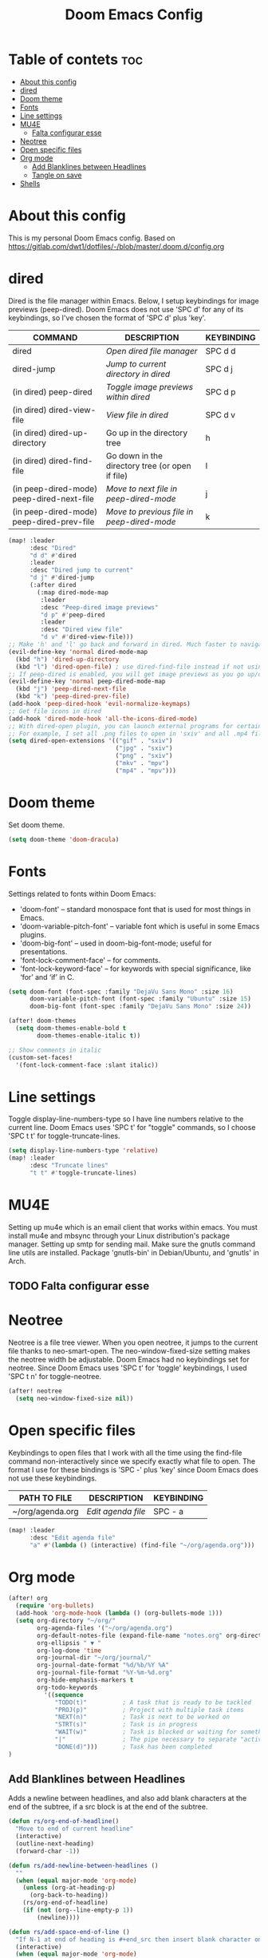 #+TITLE: Doom Emacs Config
#+PROPERTY: header-args :tangle config.el

* Table of contets :toc:
- [[#about-this-config][About this config]]
- [[#dired][dired]]
- [[#doom-theme][Doom theme]]
- [[#fonts][Fonts]]
- [[#line-settings][Line settings]]
- [[#mu4e][MU4E]]
  - [[#falta-configurar-esse][Falta configurar esse]]
- [[#neotree][Neotree]]
- [[#open-specific-files][Open specific files]]
- [[#org-mode][Org mode]]
  - [[#add-blanklines-between-headlines][Add Blanklines between Headlines]]
  - [[#tangle-on-save][Tangle on save]]
- [[#shells][Shells]]

* About this config
This is my personal Doom Emacs config.
Based on [[https://gitlab.com/dwt1/dotfiles/-/blob/master/.doom.d/config.org]]

* dired
Dired is the file manager within Emacs. Below, I setup keybindings for image
previews (peep-dired). Doom Emacs does not use 'SPC d' for any of its
keybindings, so I've chosen the format of 'SPC d' plus 'key'.

| COMMAND                                   | DESCRIPTION                                     | KEYBINDING |
|-------------------------------------------+-------------------------------------------------+------------|
| dired                                     | /Open dired file manager/                         | SPC d d    |
| dired-jump                                | /Jump to current directory in dired/              | SPC d j    |
| (in dired) peep-dired                     | /Toggle image previews within dired/              | SPC d p    |
| (in dired) dired-view-file                | /View file in dired/                              | SPC d v    |
| (in dired) dired-up-directory             | Go up in the directory tree                     | h          |
| (in dired) dired-find-file                | Go down in the directory tree (or open if file) | l          |
| (in peep-dired-mode) peep-dired-next-file | /Move to next file in peep-dired-mode/            | j          |
| (in peep-dired-mode) peep-dired-prev-file | /Move to previous file in peep-dired-mode/        | k          |

#+BEGIN_SRC emacs-lisp
(map! :leader
      :desc "Dired"
      "d d" #'dired
      :leader
      :desc "Dired jump to current"
      "d j" #'dired-jump
      (:after dired
        (:map dired-mode-map
         :leader
         :desc "Peep-dired image previews"
         "d p" #'peep-dired
         :leader
         :desc "Dired view file"
         "d v" #'dired-view-file)))
;; Make 'h' and 'l' go back and forward in dired. Much faster to navigate the directory structure!
(evil-define-key 'normal dired-mode-map
  (kbd "h") 'dired-up-directory
  (kbd "l") 'dired-open-file) ; use dired-find-file instead if not using dired-open package
;; If peep-dired is enabled, you will get image previews as you go up/down with 'j' and 'k'
(evil-define-key 'normal peep-dired-mode-map
  (kbd "j") 'peep-dired-next-file
  (kbd "k") 'peep-dired-prev-file)
(add-hook 'peep-dired-hook 'evil-normalize-keymaps)
;; Get file icons in dired
(add-hook 'dired-mode-hook 'all-the-icons-dired-mode)
;; With dired-open plugin, you can launch external programs for certain extensions
;; For example, I set all .png files to open in 'sxiv' and all .mp4 files to open in 'mpv'
(setq dired-open-extensions '(("gif" . "sxiv")
                              ("jpg" . "sxiv")
                              ("png" . "sxiv")
                              ("mkv" . "mpv")
                              ("mp4" . "mpv")))
#+END_SRC

* Doom theme
Set doom theme.

#+begin_src emacs-lisp
(setq doom-theme 'doom-dracula)
#+end_src

* Fonts
Settings related to fonts within Doom Emacs:
- 'doom-font' -- standard monospace font that is used for most things in Emacs.
- 'doom-variable-pitch-font' -- variable font which is useful in some Emacs plugins.
- 'doom-big-font' -- used in doom-big-font-mode; useful for presentations.
- 'font-lock-comment-face' -- for comments.
- 'font-lock-keyword-face' -- for keywords with special significance, like ‘for’ and ‘if’ in C.

#+begin_src emacs-lisp
(setq doom-font (font-spec :family "DejaVu Sans Mono" :size 16)
      doom-variable-pitch-font (font-spec :family "Ubuntu" :size 15)
      doom-big-font (font-spec :family "DejaVu Sans Mono" :size 24))

(after! doom-themes
  (setq doom-themes-enable-bold t
        doom-themes-enable-italic t))

;; Show comments in italic
(custom-set-faces!
  '(font-lock-comment-face :slant italic))
#+end_src

* Line settings
Toggle display-line-numbers-type so I have line numbers relative to the current
line. Doom Emacs uses 'SPC t' for "toggle" commands, so I choose 'SPC t t' for
toggle-truncate-lines.
#+begin_src emacs-lisp
(setq display-line-numbers-type 'relative)
(map! :leader
      :desc "Truncate lines"
      "t t" #'toggle-truncate-lines)
#+end_src

* MU4E
Setting up mu4e which is an email client that works within emacs. You must
install mu4e and mbsync through your Linux distribution's package manager.
Setting up smtp for sending mail. Make sure the gnutls command line utils are
installed. Package 'gnutls-bin' in Debian/Ubuntu, and 'gnutls' in Arch.

** TODO Falta configurar esse

* Neotree
Neotree is a file tree viewer. When you open neotree, it jumps to the current
file thanks to neo-smart-open. The neo-window-fixed-size setting makes the
neotree width be adjustable. Doom Emacs had no keybindings set for neotree.
Since Doom Emacs uses 'SPC t' for 'toggle' keybindings, I used 'SPC t n' for
toggle-neotree.

#+begin_src emacs-lisp
(after! neotree
  (setq neo-window-fixed-size nil))
#+end_src

* Open specific files
Keybindings to open files that I work with all the time using the find-file
command non-interactively since we specify exactly what file to open. The format
I use for these bindings is 'SPC -' plus 'key' since Doom Emacs does not use
these keybindings.

| PATH TO FILE     | DESCRIPTION      | KEYBINDING |
|------------------+------------------+------------|
| ~/org/agenda.org | /Edit agenda file/ | SPC - a    |

#+begin_src emacs-lisp
(map! :leader
      :desc "Edit agenda file"
      "a" #'(lambda () (interactive) (find-file "~/org/agenda.org")))
#+end_src

* Org mode
#+begin_src emacs-lisp
(after! org
  (require 'org-bullets)
  (add-hook 'org-mode-hook (lambda () (org-bullets-mode 1)))
  (setq org-directory "~/org/"
        org-agenda-files '("~/org/agenda.org")
        org-default-notes-file (expand-file-name "notes.org" org-directory)
        org-ellipsis " ▼ "
        org-log-done 'time
        org-journal-dir "~/org/journal/"
        org-journal-date-format "%d/%b/%Y %A"
        org-journal-file-format "%Y-%m-%d.org"
        org-hide-emphasis-markers t
        org-todo-keywords
          '((sequence
             "TODO(t)"          ; A task that is ready to be tackled
             "PROJ(p)"          ; Project with multiple task items
             "NEXT(n)"          ; Task is next to be worked on
             "STRT(s)"          ; Task is in progress
             "WAIT(w)"          ; Task is blocked or waiting for something/someone
             "|"                ; The pipe necessary to separate "active" states and "inactive" states
             "DONE(d)")))       ; Task has been completed
)
#+end_src

** Add Blanklines between Headlines
Adds a newline between headlines, and also add blank characters at the end of
the subtree, if a src block is at the end of the subtree.
#+begin_src emacs-lisp
(defun rs/org-end-of-headline()
  "Move to end of current headline"
  (interactive)
  (outline-next-heading)
  (forward-char -1))

(defun rs/add-newline-between-headlines ()
  ""
  (when (equal major-mode 'org-mode)
    (unless (org-at-heading-p)
      (org-back-to-heading))
    (rs/org-end-of-headline)
    (if (not (org--line-empty-p 1))
        (newline))))

(defun rs/add-space-end-of-line ()
  "If N-1 at end of heading is #+end_src then insert blank character on last line."
  (interactive)
  (when (equal major-mode 'org-mode)
    (unless (org-at-heading-p)
      (org-back-to-heading))
    (rs/org-end-of-headline)
    (next-line -1)
    (if (org-looking-at-p "^#\\+end_src$")
        (progn (next-line 1) (insert " ")))))

(defun rs/newlines-between-headlines ()
  "Uses the org-map-entries function to scan through a buffer's
   contents and ensure newlines are inserted between headlines"
  (interactive)
  (org-map-entries #'rs/add-newline-between-headlines t 'file))

(add-hook 'before-save-hook #'rs/newlines-between-headlines)
#+end_src

** Tangle on save
The following function runs org-babel-tangle upon saving any org-mode buffer.
This is asynchronous meaning that it dispatches the tangle function to a
subprocess, so that the main Emacs is not blocked while it runs.

#+BEGIN_SRC emacs-lisp
(defun dt/org-babel-tangle-async (file)
  "Invoke `org-babel-tangle-file' asynchronously."
  (message "Tangling %s..." (buffer-file-name))
  (async-start
   (let ((args (list file)))
  `(lambda ()
        (require 'org)
        ;;(load "~/.emacs.d/init.el")
        (let ((start-time (current-time)))
          (apply #'org-babel-tangle-file ',args)
          (format "%.2f" (float-time (time-since start-time))))))
   (let ((message-string (format "Tangling %S completed after " file)))
     `(lambda (tangle-time)
        (message (concat ,message-string
                         (format "%s seconds" tangle-time)))))))

(defun dt/org-babel-tangle-current-buffer-async ()
  "Tangle current buffer asynchronously."
  (dt/org-babel-tangle-async (buffer-file-name)))
#+END_SRC

* Shells
Settings for the various shells and terminal emulators within Emacs.
- 'shell-file-name' -- sets the shell to be used in M-x shell, M-x term, M-x
  ansi-term and M-x vterm.
- 'eshell-aliases-file' -- sets an aliases file for the eshell.

#+BEGIN_SRC emacs-lisp
(setq shell-file-name "/bin/bash"
      eshell-aliases-file "~/.doom.d/aliases"
      eshell-history-size 5000
      eshell-buffer-maximum-lines 5000
      eshell-hist-ignoredups t
      eshell-scroll-to-bottom-on-input t
      eshell-destroy-buffer-when-process-dies t
      eshell-visual-commands'("bash" "htop" "ssh" "zsh")
      vterm-max-scrollback 5000)
#+end_src
